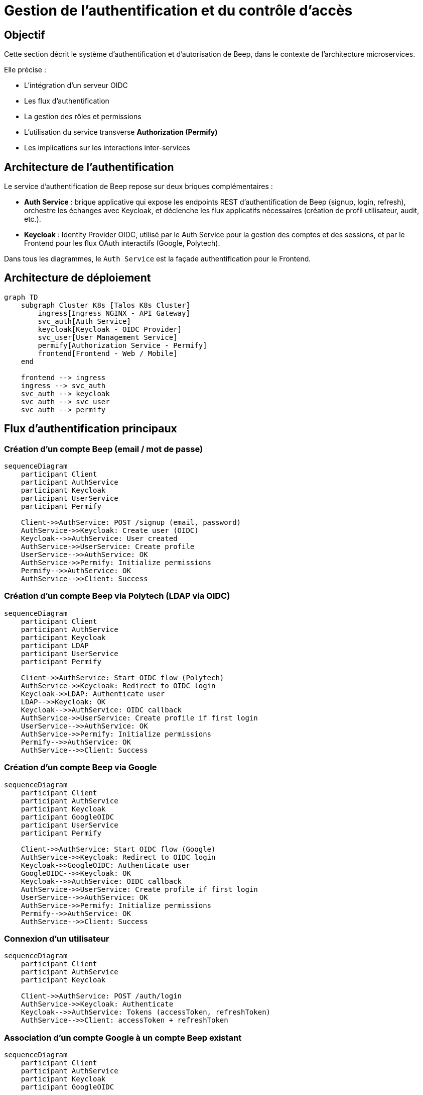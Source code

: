 = Gestion de l’authentification et du contrôle d’accès

== Objectif

Cette section décrit le système d’authentification et d’autorisation de Beep, dans le contexte de l’architecture microservices.

Elle précise :

- L’intégration d’un serveur OIDC
- Les flux d’authentification
- La gestion des rôles et permissions
- L’utilisation du service transverse **Authorization (Permify)**
- Les implications sur les interactions inter-services

== Architecture de l’authentification

Le service d’authentification de Beep repose sur deux briques complémentaires :

- **Auth Service** : brique applicative qui expose les endpoints REST d’authentification de Beep (signup, login, refresh), orchestre les échanges avec Keycloak, et déclenche les flux applicatifs nécessaires (création de profil utilisateur, audit, etc.).
- **Keycloak** : Identity Provider OIDC, utilisé par le Auth Service pour la gestion des comptes et des sessions, et par le Frontend pour les flux OAuth interactifs (Google, Polytech).

Dans tous les diagrammes, le `Auth Service` est la façade authentification pour le Frontend.

== Architecture de déploiement

[mermaid]
----
graph TD
    subgraph Cluster K8s [Talos K8s Cluster]
        ingress[Ingress NGINX - API Gateway]
        svc_auth[Auth Service]
        keycloak[Keycloak - OIDC Provider]
        svc_user[User Management Service]
        permify[Authorization Service - Permify]
        frontend[Frontend - Web / Mobile]
    end

    frontend --> ingress
    ingress --> svc_auth
    svc_auth --> keycloak
    svc_auth --> svc_user
    svc_auth --> permify
----

== Flux d’authentification principaux

=== Création d’un compte Beep (email / mot de passe)

[mermaid]
----
sequenceDiagram
    participant Client
    participant AuthService
    participant Keycloak
    participant UserService
    participant Permify

    Client->>AuthService: POST /signup (email, password)
    AuthService->>Keycloak: Create user (OIDC)
    Keycloak-->>AuthService: User created
    AuthService->>UserService: Create profile
    UserService-->>AuthService: OK
    AuthService->>Permify: Initialize permissions
    Permify-->>AuthService: OK
    AuthService-->>Client: Success
----

=== Création d’un compte Beep via Polytech (LDAP via OIDC)

[mermaid]
----
sequenceDiagram
    participant Client
    participant AuthService
    participant Keycloak
    participant LDAP
    participant UserService
    participant Permify

    Client->>AuthService: Start OIDC flow (Polytech)
    AuthService->>Keycloak: Redirect to OIDC login
    Keycloak->>LDAP: Authenticate user
    LDAP-->>Keycloak: OK
    Keycloak-->>AuthService: OIDC callback
    AuthService->>UserService: Create profile if first login
    UserService-->>AuthService: OK
    AuthService->>Permify: Initialize permissions
    Permify-->>AuthService: OK
    AuthService-->>Client: Success
----

=== Création d’un compte Beep via Google

[mermaid]
----
sequenceDiagram
    participant Client
    participant AuthService
    participant Keycloak
    participant GoogleOIDC
    participant UserService
    participant Permify

    Client->>AuthService: Start OIDC flow (Google)
    AuthService->>Keycloak: Redirect to OIDC login
    Keycloak->>GoogleOIDC: Authenticate user
    GoogleOIDC-->>Keycloak: OK
    Keycloak-->>AuthService: OIDC callback
    AuthService->>UserService: Create profile if first login
    UserService-->>AuthService: OK
    AuthService->>Permify: Initialize permissions
    Permify-->>AuthService: OK
    AuthService-->>Client: Success
----

=== Connexion d’un utilisateur

[mermaid]
----
sequenceDiagram
    participant Client
    participant AuthService
    participant Keycloak

    Client->>AuthService: POST /auth/login
    AuthService->>Keycloak: Authenticate
    Keycloak-->>AuthService: Tokens (accessToken, refreshToken)
    AuthService-->>Client: accessToken + refreshToken
----

=== Association d’un compte Google à un compte Beep existant

[mermaid]
----
sequenceDiagram
    participant Client
    participant AuthService
    participant Keycloak
    participant GoogleOIDC

    Client->>AuthService: Start "link account" flow
    AuthService->>Keycloak: Redirect to Google OIDC
    Keycloak->>GoogleOIDC: Authenticate
    GoogleOIDC-->>Keycloak: OK
    Keycloak-->>AuthService: OIDC callback
    AuthService-->>Client: Account linked
----

== Gestion des rôles et permissions

La plateforme distingue :

* **Rôles globaux** (gérés dans Keycloak via OIDC claims)
  ** `user`
  ** `admin`

* **Rôles locaux** (par serveur), gérés au niveau du service `Server Management` et du service `Channel & Communication`
  ** `owner`, `default`, + rôles personnalisés
  ** Ces rôles sont stockés dans la politique d’autorisation centralisée (via `Authorization Service - Permify`).

== Contrôle d’accès

* Tous les appels REST des microservices sont protégés par **JWT (accessToken)**.
* Les services vérifient systématiquement le JWT en amont via l’API Gateway.
* Les autorisations locales (serveur, canal) sont évaluées via des appels REST/gRPC vers le service transverse **Authorization (Permify)**.

Exemple :

* Lorsqu’un utilisateur tente de poster un message dans un canal, le service `Messaging` interroge **Permify** pour valider que l’utilisateur dispose de la permission `channel:write` sur ce canal.

Ce modèle garantit :

* Une cohérence des politiques d’autorisation
* Une capacité d’audit transverse
* Une flexibilité pour faire évoluer les modèles de permission sans modifier chaque microservice

== Conclusion

Ce système garantit :

* Une fédération simple des identités (Google, Polytech)
* Une séparation claire entre **authentification** (Keycloak) et **autorisations métier** (via `Authorization Service - Permify`)
* Une extensibilité pour de futurs providers d’identité (ex: SAML entreprise)
* Une architecture d’autorisation évolutive et auditable
